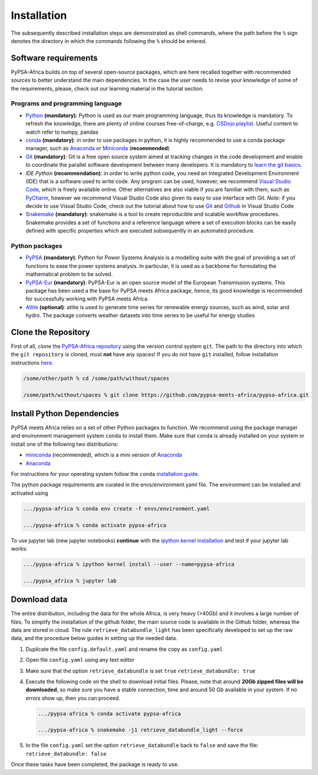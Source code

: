 ..
  SPDX-FileCopyrightText: 2021 The PyPSA meets Africa authors

  SPDX-License-Identifier: CC-BY-4.0

.. _installation:

##########################################
Installation
##########################################

The subsequently described installation steps are demonstrated as shell commands, where the path before the ``%`` sign denotes the
directory in which the commands following the ``%`` should be entered.

Software requirements
=====================

PyPSA-Africa builds on top of several open-source packages, which are here recalled together with recommended sources to better understand the main dependencies.
In the case the user needs to revise your knowledge of some of the requirements, please, check out our learning material in the tutorial section.

Programs and programming language
---------------------------------

- `Python <https://www.python.org/>`_ **(mandatory)**: Python is used as our main programming language, thus its knowledge is mandatory.
  To refresh the knowledge, there are plenty of online courses free-of-charge, e.g. `CSDojo playlist <https://www.youtube.com/c/CSDojo/playlists>`_.
  Useful content to watch refer to numpy, pandas
- `conda <https://docs.conda.io/projects/conda/en/latest/user-guide/install/download.html>`_ **(mandatory)**: in order to use packages in python,
  it is highly recommended to use a conda package manager, such as `Anaconda <https://docs.anaconda.com/>`_ or
  `Miniconda <https://docs.conda.io/en/latest/miniconda.html>`__ (**recommended**)
- `Git <https://git-scm.com/>`__ **(mandatory)**: Git is a free open source system aimed at tracking changes in the code development 
  and enable to coordinate the parallel software development between many developers.
  It is mandatory to `learn the git basics <https://git-scm.com/doc>`_.
- `IDE Python` **(recommendation)**: in order to write python code, you need an Integrated Development Environment (IDE)
  that is a software used to write code. Any program can be used, however, we recommend `Visual Studio Code <https://code.visualstudio.com/>`_,
  which is freely available online.
  Other alternatives are also viable if you are familiar with them, such as `PyCharm <https://www.jetbrains.com/pycharm/>`_,
  however we recommend Visual Studio Code also given its easy to use interface with Git.
  *Note*: if you decide to use Visual Studio Code, check out the tutorial about how to use 
  `Git <https://code.visualstudio.com/docs/editor/versioncontrol#_git-support>`__ and `Github <https://code.visualstudio.com/docs/editor/github>`__ 
  in Visual Studio Code
- `Snakemake <https://snakemake.readthedocs.io/en/stable/>`_ **(mandatory)**: snakemake is a tool to create reproducible and scalable workflow procedures.
  Snakemake provides a set of functions and a reference language where a set of execution blocks can be easily defined
  with specific properties which are executed subsequently in an automated procedure.

Python packages
---------------------
- `PyPSA <https://pypsa.readthedocs.io/en/latest/>`_ **(mandatory)**: Python for Power Systems Analysis is a 
  modelling suite with the goal of providing a set of functions to ease the power systems analysis.
  In particular, it is used as a backbone for formulating the mathematical problem to be solved. 
- `PyPSA-Eur <https://pypsa-eur.readthedocs.io/en/latest/>`_ **(mandatory)**: PyPSA-Eur is an open source model of the European Transmission systems.
  This package has been used a the base for PyPSA meets Africa package, hence, its good knowledge is recommended 
  for successfully working with PyPSA meets Africa.
- `Atlite <https://atlite.readthedocs.io/en/latest/>`_ **(optional)**: atlite is used to generate time series for renewable energy sources,
  such as wind, solar and hydro. The package converts weather datasets into time series to be useful for energy studies


Clone the Repository
====================

First of all, clone the `PyPSA-Africa repository <https://github.com/pypsa-meets-africa/pypsa-africa.git>`_ using the version control system ``git``.
The path to the directory into which the ``git repository`` is cloned, must **not** have any spaces!
If you do not have ``git`` installed, follow installation instructions `here <https://git-scm.com/book/en/v2/Getting-Started-Installing-Git>`_.

.. code:: bash

    /some/other/path % cd /some/path/without/spaces

    /some/path/without/spaces % git clone https://github.com/pypsa-meets-africa/pypsa-africa.git

.. _deps:

Install Python Dependencies
===============================

PyPSA meets Africa relies on a set of other Python packages to function.
We recommend using the package manager and environment management system ``conda`` to install them.
Make sure that ``conda`` is already installed on your system or install one of the following two distributions:

- `miniconda <https://docs.conda.io/en/latest/miniconda.html>`__ (recommended), which is a mini version of `Anaconda <https://www.anaconda.com/>`__  
- `Anaconda <https://www.anaconda.com/>`__

For instructions for your operating system follow the ``conda`` `installation guide <https://docs.conda.io/projects/conda/en/latest/user-guide/install/>`_.

The python package requirements are curated in the envs/environment.yaml file.
The environment can be installed and activated using

.. code:: bash

    .../pypsa-africa % conda env create -f envs/environment.yaml

    .../pypsa-africa % conda activate pypsa-africa
    
To use jupyter lab (new jupyter notebooks) **continue** with the `ipython kernel installation <http://echrislynch.com/2019/02/01/adding-an-environment-to-jupyter-notebooks>`_ and test if your jupyter lab works:
    
.. code:: bash

    .../pypsa-africa % ipython kernel install --user --name=pypsa-africa

    .../pypsa_africa % jupyter lab 


Download data
=============

The entire distribution, including the data for the whole Africa, is very heavy (>40Gb) and it involves a large number of files.
To simplify the installation of the github folder, the main source code is available in the Github folder, whereas the data are stored in cloud.
The rule ``retrieve_databundle_light`` has been specifically developed to set up the raw data, and the procedure below guides in setting up the needed data.

1. Duplicate the file ``config.default.yaml`` and rename the copy as ``config.yaml``
2. Open file ``config.yaml`` using any text editor
3. Make sure that the option ``retrieve_databundle`` is set ``true``
   ``retrieve_databundle: true``

4. Execute the following code on the shell to download initial files. Please, note that around **20Gb zipped files will be downloaded**, 
   so make sure you have a stable connection, time and around 50 Gb available in your system. If no errors show up, then you can proceed.

   .. code:: bash

     .../pypsa-africa % conda activate pypsa-africa

     .../pypsa-africa % snakemake -j1 retrieve_databundle_light --force

5. In the file ``config.yaml`` set the option ``retrieve_databundle`` back to ``false`` and save the file:
   ``retrieve_databundle: false``

Once these tasks have been completed, the package is ready to use.
